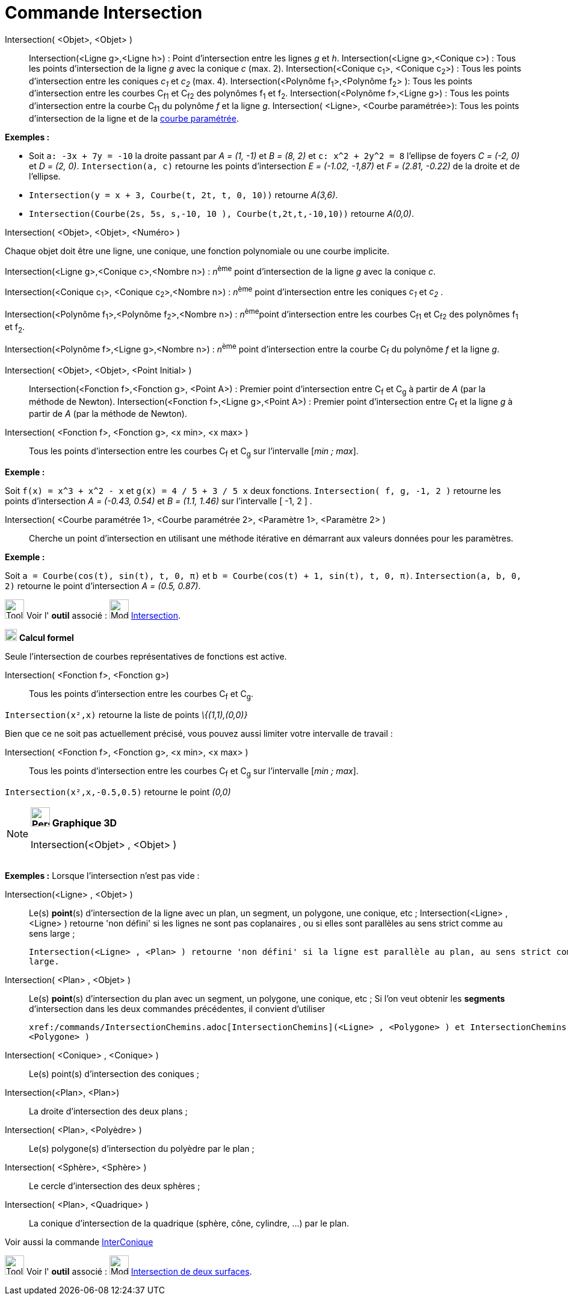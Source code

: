 = Commande Intersection
:page-en: commands/Intersect
ifdef::env-github[:imagesdir: /fr/modules/ROOT/assets/images]

Intersection( <Objet>, <Objet> )::
  Intersection(<Ligne g>,<Ligne h>) : Point d’intersection entre les lignes _g_ et _h_.
  Intersection(<Ligne g>,<Conique c>) : Tous les points d’intersection de la ligne _g_ avec la conique _c_ (max. 2).
  Intersection(<Conique c~1~>, <Conique c~2~>) : Tous les points d’intersection entre les coniques _c~1~_ et _c~2~_
  (max. 4).
  Intersection(<Polynôme f~1~>,<Polynôme f~2~> ): Tous les points d’intersection entre les courbes C~f1~ et C~f2~ des
  polynômes f~1~ et f~2~.
  Intersection(<Polynôme f>,<Ligne g>) : Tous les points d’intersection entre la courbe C~f1~ du polynôme _f_ et la
  ligne _g_.
  Intersection( <Ligne>, <Courbe paramétrée>): Tous les points d’intersection de la ligne et de la
  xref:/Courbes.adoc[courbe paramétrée].

[EXAMPLE]
====

*Exemples :*

* Soit `++a: -3x + 7y = -10++` la droite passant par _A = (1, -1)_ et _B = (8, 2)_ et `++c: x^2 + 2y^2 = 8++` l'ellipse
de foyers _C = (-2, 0)_ et _D = (2, 0)_. `++Intersection(a, c)++` retourne les points d'intersection _E = (-1.02,
-1,87)_ et _F = (2.81, -0.22)_ de la droite et de l'ellipse.
* `++Intersection(y = x + 3, Courbe(t, 2t, t, 0, 10))++` retourne _A(3,6)_.
* `++Intersection(Courbe(2s, 5s, s,-10, 10 ), Courbe(t,2t,t,-10,10))++` retourne _A(0,0)_.

====

Intersection( <Objet>, <Objet>, <Numéro> )

Chaque objet doit être une ligne, une conique, une fonction polynomiale ou une courbe implicite.

Intersection(<Ligne g>,<Conique c>,<Nombre n>) : __n__^ème^ point d’intersection de la ligne _g_ avec la conique _c_.

Intersection(<Conique c~1~>, <Conique c~2~>,<Nombre n>) : __n__^ème^ point d’intersection entre les coniques _c~1~_ et
_c~2~_ .

Intersection(<Polynôme f~1~>,<Polynôme f~2~>,<Nombre n>) : __n__^ème^point d’intersection entre les courbes C~f1~ et
C~f2~ des polynômes f~1~ et f~2~.

Intersection(<Polynôme f>,<Ligne g>,<Nombre n>) : __n__^ème^ point d’intersection entre la courbe C~f~ du polynôme _f_
et la ligne _g_.

Intersection( <Objet>, <Objet>, <Point Initial> )::
  Intersection(<Fonction f>,<Fonction g>, <Point A>) : Premier point d’intersection entre C~f~ et C~g~ à partir de _A_
  (par la méthode de Newton).
  Intersection(<Fonction f>,<Ligne g>,<Point A>) : Premier point d’intersection entre C~f~ et la ligne _g_ à partir de
  _A_ (par la méthode de Newton).

Intersection( <Fonction f>, <Fonction g>, <x min>, <x max> )::
  Tous les points d’intersection entre les courbes C~f~ et C~g~ sur l'intervalle [_min ; max_].

[EXAMPLE]
====

*Exemple :*

Soit `++f(x) = x^3 + x^2 - x++` et `++g(x) = 4 / 5 + 3 / 5 x++` deux fonctions. `++Intersection( f, g, -1, 2 )++`
retourne les points d'intersection _A = (-0.43, 0.54)_ et _B = (1.1, 1.46)_ sur l'intervalle [ -1, 2 ] .

====

Intersection( <Courbe paramétrée 1>, <Courbe paramétrée 2>, <Paramètre 1>, <Paramètre 2> )::
  Cherche un point d'intersection en utilisant une méthode itérative en démarrant aux valeurs données pour les
  paramètres.

[EXAMPLE]
====

*Exemple :*

Soit `++a = Courbe(cos(t), sin(t), t, 0, π)++` et `++b = Courbe(cos(t) + 1, sin(t), t, 0, π)++`.
`++Intersection(a, b, 0, 2)++` retourne le point d'intersection _A = (0.5, 0.87)_.

====

image:Tool_tool.png[Tool tool.png,width=32,height=32] Voir l' *outil* associé : image:Mode_intersect.png[Mode
intersect.png,width=32,height=32] xref:/tools/Intersection.adoc[Intersection].

image:20px-Menu_view_cas.svg.png[Menu view cas.svg,width=20,height=20] *Calcul formel*

Seule l'intersection de courbes représentatives de fonctions est active.

Intersection( <Fonction f>, <Fonction g>)::
  Tous les points d’intersection entre les courbes C~f~ et C~g~.

[EXAMPLE]
====

`++Intersection(x²,x)++` retourne la liste de points _\{(1,1),(0,0)}_

====

Bien que ce ne soit pas actuellement précisé, vous pouvez aussi limiter votre intervalle de travail :

Intersection( <Fonction f>, <Fonction g>, <x min>, <x max> )::
  Tous les points d’intersection entre les courbes C~f~ et C~g~ sur l'intervalle [_min ; max_].

[EXAMPLE]
====

`++Intersection(x²,x,-0.5,0.5)++` retourne le point _(0,0)_

====

[NOTE]
====

*image:32px-Perspectives_algebra_3Dgraphics.svg.png[Perspectives algebra 3Dgraphics.svg,width=32,height=32] Graphique
3D*

Intersection(<Objet> , <Objet> )::

[EXAMPLE]
====

*Exemples :* Lorsque l'intersection n'est pas vide :

Intersection(<Ligne> , <Objet> )::
  Le(s) *point*(s) d'intersection de la ligne avec un plan, un segment, un polygone, une conique, etc ;
  Intersection(<Ligne> , <Ligne> ) retourne 'non défini' si les lignes ne sont pas coplanaires , ou si elles
  sont parallèles au sens strict comme au sens large ;

  Intersection(<Ligne> , <Plan> ) retourne 'non défini' si la ligne est parallèle au plan, au sens strict comme au sens
  large.

====

Intersection( <Plan> , <Objet> )::
  Le(s) *point*(s) d'intersection du plan avec un segment, un polygone, une conique, etc ;
  Si l'on veut obtenir les *segments* d'intersection dans les deux commandes précédentes, il convient
  d'utiliser

  xref:/commands/IntersectionChemins.adoc[IntersectionChemins](<Ligne> , <Polygone> ) et IntersectionChemins( <Plan> ,
  <Polygone> )

Intersection( <Conique> , <Conique> )::
  Le(s) point(s) d'intersection des coniques ;
Intersection(<Plan>, <Plan>)::
  La droite d'intersection des deux plans ;
Intersection( <Plan>, <Polyèdre> )::
  Le(s) polygone(s) d'intersection du polyèdre par le plan ;
Intersection( <Sphère>, <Sphère> )::
  Le cercle d'intersection des deux sphères ;
Intersection( <Plan>, <Quadrique> )::
  La conique d'intersection de la quadrique (sphère, cône, cylindre, ...) par le plan.

Voir aussi la commande xref:/commands/InterConique.adoc[InterConique]

image:Tool_tool.png[Tool tool.png,width=32,height=32] Voir l' *outil* associé : image:Mode_intersectioncurve.png[Mode
intersectioncurve.png,width=32,height=32] xref:/tools/Intersection_de_deux_surfaces.adoc[Intersection de deux surfaces].

====
